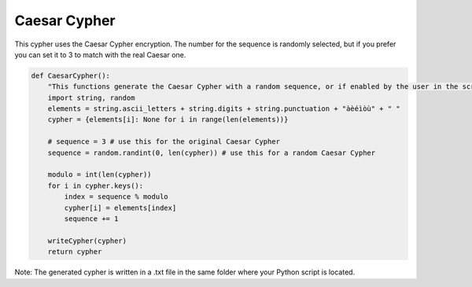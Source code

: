 Caesar Cypher
=============

This cypher uses the Caesar Cypher encryption. The number for the sequence is randomly selected, but if you prefer you can set it to 3 to match with the real Caesar one.

.. code-block:: python

    def CaesarCypher():
        "This functions generate the Caesar Cypher with a random sequence, or if enabled by the user in the script, the original one."
        import string, random
        elements = string.ascii_letters + string.digits + string.punctuation + "àèéìòù" + " "
        cypher = {elements[i]: None for i in range(len(elements))}

        # sequence = 3 # use this for the original Caesar Cypher
        sequence = random.randint(0, len(cypher)) # use this for a random Caesar Cypher

        modulo = int(len(cypher))
        for i in cypher.keys():
            index = sequence % modulo
            cypher[i] = elements[index]
            sequence += 1

        writeCypher(cypher)
        return cypher

Note: The generated cypher is written in a .txt file in the same folder where your Python script is located.
